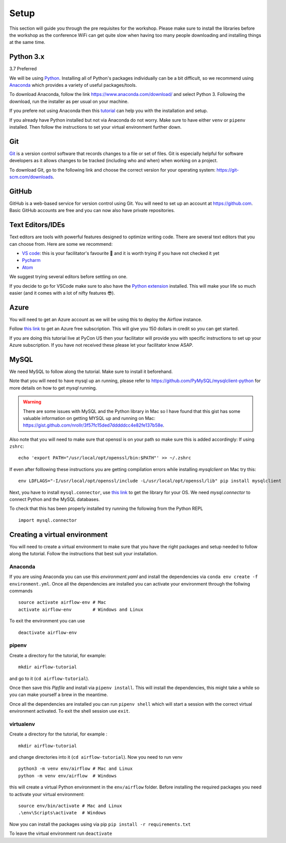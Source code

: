 Setup
===============
This section will guide you through the pre requisites for the workshop.
Please make sure to install the libraries before the workshop as the conference WiFi 
can get quite slow when having too many people downloading and installing things at the same 
time.

Python 3.x
++++++++++

3.7 Preferred

We will be using `Python <https://www.python.org/>`_.
Installing all of Python's packages individually can be a bit
difficult, so we recommend using `Anaconda <https://www.anaconda.com/>`_ which
provides a variety of useful packages/tools.

To download Anaconda, follow the link https://www.anaconda.com/download/ and select
Python 3. Following the download, run the installer as per usual on your machine.

If you prefere not using Anaconda then this `tutorial <https://realpython.com/installing-python/>`_ can help you with the installation and 
setup.

If you already have Python installed but not via Anaconda do not worry.
Make sure to have either ``venv`` or ``pipenv`` installed. Then follow the instructions to set 
your virtual environment further down.

Git
+++

`Git <https://git-scm.com/>`_ is a version control software that records changes
to a file or set of files. Git is especially helpful for software developers
as it allows changes to be tracked (including who and when) when working on a
project.

To download Git, go to the following link and choose the correct version for your
operating system: https://git-scm.com/downloads.

GitHub
++++++

GitHub is a web-based service for version control using Git. You will need
to set up an account at `https://github.com <https://github.com>`_. Basic GitHub accounts are
free and you can now also have private repositories.

Text Editors/IDEs
++++++++++++

Text editors are tools with powerful features designed to optimize writing code.
There are several text editors that you can choose from.
Here are some we recommend:

- `VS code <https://code.visualstudio.com//?wt.mc_id=pyconCZ-github-taallard>`_: this is your facilitator's favourite 💜 and it is worth trying if you have not checked it yet
- `Pycharm <https://www.jetbrains.com/pycharm/download/>`_
- `Atom <https://atom.io>`_

We suggest trying several editors before settling on one.

If you decide to go for VSCode make sure to also
have the `Python extension <https://marketplace.visualstudio.com/itemdetails?itemName=ms-python.python/&wt.mc_id=PyCon-github-taallard>`_
installed. This will make your life so much easier (and it comes with a lot of nifty
features 😎).


Azure
+++++

You will need to get an Azure account as we will be using this to deploy the 
Airflow instance.

Follow `this link <https://azure.microsoft.com/en-us/free//?wt.mc_id=PyCon-github-taallard>`_ 
to get an Azure free subscription. This will give you 150 dollars in credit so you
can get started.

If you are doing this tutorial live at PyCon US then your
facilitator will provide you with specific instructions to set up your Azure 
subscription. If you have not received these please let your facilitator know ASAP.

MySQL
++++++

We need MySQL to follow along the tutorial. Make sure to install it beforehand.

Note that you will need to have mysql up an running, please refer to 
`https://github.com/PyMySQL/mysqlclient-python <https://github.com/PyMySQL/mysqlclient-python>`_
for more details on how to get `mysql` running.

.. warning:: There are some issues with MySQL and the Python library in Mac so I have found that this gist has some valuable information on getting MYSQL up and running on Mac: `https://gist.github.com/nrollr/3f57fc15ded7dddddcc4e82fe137b58e <https://gist.github.com/nrollr/3f57fc15ded7dddddcc4e82fe137b58e>`_.

Also note that you will need to make sure that openssl is on your path so make sure this is added accordingly:
If using ``zshrc``:
::
    echo 'export PATH="/usr/local/opt/openssl/bin:$PATH"' >> ~/.zshrc


If even after folllowing these instructions you are getting compilation errors while installing 
`mysqlclient` on Mac try this:
::
    env LDFLAGS="-I/usr/local/opt/openssl/include -L/usr/local/opt/openssl/lib" pip install mysqlclient

Next, you have to install ``mysql.connector``, use `this link <https://dev.mysql.com/downloads/connector/python/>`_ to get the 
library for your OS. We need `mysql.connector` to connect Python and the MySQL databases.

To check that this has been properly installed try running the following from the Python REPL
::
    import mysql.connector



Creating a virtual environment
+++++++++++++++++++++++++++++++

You will need to create a virtual environment to make sure that you have the right packages and setup needed to follow along the tutorial.
Follow the instructions that best suit your installation.

Anaconda
--------

If you are using Anaconda you can use this `environment.yaml` and install the 
dependencies via ``conda env create -f environment.yml``.
Once all the dependencies are installed you can activate your environment through the follwing commands 
::
    source activate airflow-env # Mac
    activate airflow-env        # Windows and Linux
To exit the environment you can use 
::
    deactivate airflow-env    


pipenv
-------

Create a directory for the tutorial, for example:
::
    mkdir airflow-tutorial 

and go to it (``cd airflow-tutorial``).

Once then save this `Pipfile` and install via ``pipenv install``.
This will install the dependencies, this might take a while so you can make yourself a brew in the meantime.

Once all the dependencies are installed you can run ``pipenv shell`` which will start a session with the correct virtual environment 
activated. To exit the shell session use ``exit``.

virtualenv
-----------
Create a directory for the tutorial, for example :
::
    mkdir airflow-tutorial 
and change directories into it (``cd airflow-tutorial``).
Now you  need to run venv 
::
    python3 -m venv env/airflow # Mac and Linux 
    python -m venv env/airflow  # Windows

this will create a virtual Python environment in the ``env/airflow`` folder.
Before installing the required packages you need to activate your virtual environment: 
::
    source env/bin/activate # Mac and Linux 
    .\env\Scripts\activate  # Windows 

Now you can install the packages using via pip ``pip install -r requirements.txt``

To leave the virtual environment run ``deactivate``



